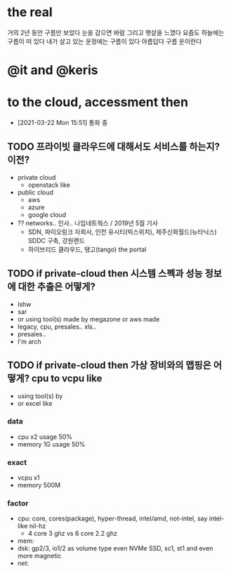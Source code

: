* the real

거의 2년 동안 구름만 보았다
눈을 감으면 바람 그리고 햇살을 느꼈다
요즘도 하늘에는 구름이 떠 있다
내가 살고 있는 운정에는 구름이 있다
아름답다
구름 운이란다

* @it and @keris

* to the cloud, accessment then

- [2021-03-22 Mon 15:51] 통화 중

** TODO 프라이빗 클라우드에 대해서도 서비스를 하는지? 이전?

- private cloud
  - openstack like
- public cloud
  - aws
  - azure
  - google cloud
- ?? networks.. 인사.. 나임네트웍스 / 2019년 5월 기사
   - SDN, 파이오링크 자회사, 인천 유시티(빅스위치), 제주신화월드(뉴타닉스) SDDC 구축, 강원랜드
   - 하이브리드 클라우드, 탱고(tango) the portal

** TODO if private-cloud then 시스템 스펙과 성능 정보에 대한 추출은 어떻게?

- lshw
- sar
- or using tool(s) made by megazone or aws made
- legacy, cpu, presales.. xls.. 
- presales.. 
- I'm arch

** TODO if private-cloud then 가상 장비와의 맵핑은 어떻게? cpu to vcpu like

- using tool(s) by
- or excel like

*** data
- cpu x2 usage 50%
- memory 1G usage 50%

*** exact

- vcpu x1
- memory 500M

*** factor

- cpu: core, cores(package), hyper-thread, intel/amd, not-intel, say intel-like nil-hz
  - 4 core 3 ghz vs 6 core 2.2 ghz
- mem: 
- dsk: gp2/3, io1/2 as volume type even NVMe SSD, sc1, st1 and even more magnetic
- net:
